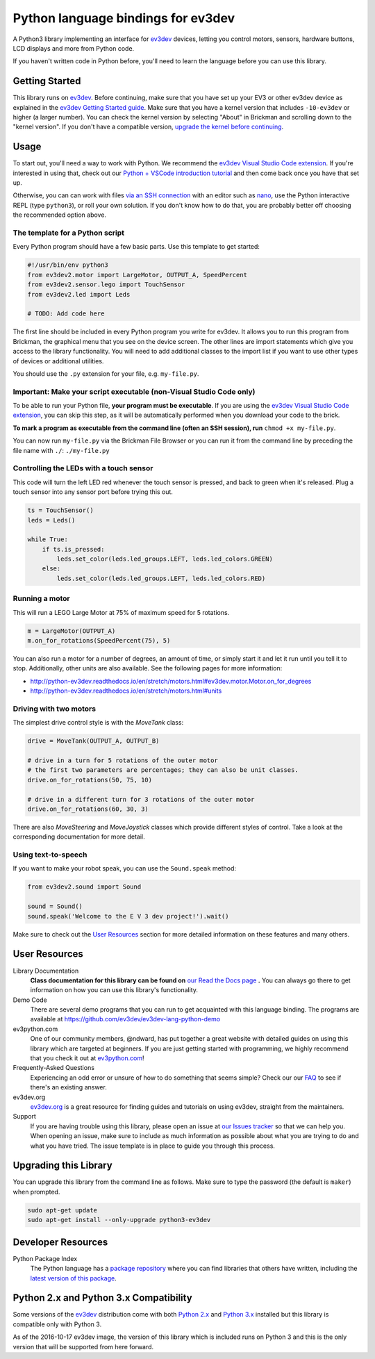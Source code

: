 Python language bindings for ev3dev
===================================

.. image:: https://travis-ci.org/ev3dev/ev3dev-lang-python.svg?branch=master
    :target: https://travis-ci.org/ev3dev/ev3dev-lang-python
.. image:: https://readthedocs.org/projects/python-ev3dev/badge/?version=stable
    :target: http://python-ev3dev.readthedocs.org/en/stable/?badge=stable
    :alt: Documentation Status
.. image:: https://badges.gitter.im/ev3dev/chat.svg
    :target: https://gitter.im/ev3dev/chat
    :alt: Chat at https://gitter.im/ev3dev/chat

A Python3 library implementing an interface for ev3dev_ devices,
letting you control motors, sensors, hardware buttons, LCD
displays and more from Python code.

If you haven't written code in Python before, you'll need to learn the language
before you can use this library.

Getting Started
---------------

This library runs on ev3dev_. Before continuing, make sure that you have set up
your EV3 or other ev3dev device as explained in the `ev3dev Getting Started guide`_.
Make sure that you have a kernel version that includes ``-10-ev3dev`` or higher (a
larger number). You can check the kernel version by selecting "About" in Brickman
and scrolling down to the "kernel version". If you don't have a compatible version,
`upgrade the kernel before continuing`_.

Usage
-----

To start out, you'll need a way to work with Python. We recommend the
`ev3dev Visual Studio Code extension`_. If you're interested in using that,
check out our `Python + VSCode introduction tutorial`_ and then come back
once you have that set up.

Otherwise, you can can work with files `via an SSH connection`_ with an editor
such as `nano`_, use the Python interactive REPL (type ``python3``), or roll
your own solution. If you don't know how to do that, you are probably better off
choosing the recommended option above.

The template for a Python script
~~~~~~~~~~~~~~~~~~~~~~~~~~~~~~~~~~~~~~~~~~~

Every Python program should have a few basic parts. Use this template
to get started:

.. code-block:: python

   #!/usr/bin/env python3
   from ev3dev2.motor import LargeMotor, OUTPUT_A, SpeedPercent
   from ev3dev2.sensor.lego import TouchSensor
   from ev3dev2.led import Leds

   # TODO: Add code here

The first line should be included in every Python program you write
for ev3dev. It allows you to run this program from Brickman, the graphical
menu that you see on the device screen. The other lines are import statements
which give you access to the library functionality. You will need to add
additional classes to the import list if you want to use other types of devices
or additional utilities.

You should use the ``.py`` extension for your file, e.g. ``my-file.py``.

Important: Make your script executable (non-Visual Studio Code only)
~~~~~~~~~~~~~~~~~~~~~~~~~~~~~~~~~~~~~~~~~~~~~~~~~~~~~~~~~~~~~~~~~~~~

To be able to run your Python file, **your program must be executable**. If
you are using the `ev3dev Visual Studio Code extension`_, you can skip this step,
as it will be automatically performed when you download your code to the brick.

**To mark a program as executable from the command line (often an SSH session),
run** ``chmod +x my-file.py``.

You can now run ``my-file.py`` via the Brickman File Browser or you can run it
from the command line by preceding the file name with ``./``: ``./my-file.py``

Controlling the LEDs with a touch sensor
~~~~~~~~~~~~~~~~~~~~~~~~~~~~~~~~~~~~~~~~

This code will turn the left LED red whenever the touch sensor is pressed, and
back to green when it's released. Plug a touch sensor into any sensor port before
trying this out.

.. code-block:: python

  ts = TouchSensor()
  leds = Leds()

  while True:
      if ts.is_pressed:
          leds.set_color(leds.led_groups.LEFT, leds.led_colors.GREEN)
      else:
          leds.set_color(leds.led_groups.LEFT, leds.led_colors.RED)

Running a motor
~~~~~~~~~~~~~~~

This will run a LEGO Large Motor at 75% of maximum speed for 5 rotations.

.. code-block:: python

  m = LargeMotor(OUTPUT_A)
  m.on_for_rotations(SpeedPercent(75), 5)

You can also run a motor for a number of degrees, an amount of time, or simply
start it and let it run until you tell it to stop. Additionally, other units are
also available. See the following pages for more information:

- http://python-ev3dev.readthedocs.io/en/stretch/motors.html#ev3dev.motor.Motor.on_for_degrees
- http://python-ev3dev.readthedocs.io/en/stretch/motors.html#units

Driving with two motors
~~~~~~~~~~~~~~~~~~~~~~~

The simplest drive control style is with the `MoveTank` class:

.. code-block:: python

    drive = MoveTank(OUTPUT_A, OUTPUT_B)

    # drive in a turn for 5 rotations of the outer motor
    # the first two parameters are percentages; they can also be unit classes.
    drive.on_for_rotations(50, 75, 10)
    
    # drive in a different turn for 3 rotations of the outer motor
    drive.on_for_rotations(60, 30, 3)

There are also `MoveSteering` and `MoveJoystick` classes which provide different
styles of control. Take a look at the corresponding documentation for more detail.

Using text-to-speech
~~~~~~~~~~~~~~~~~~~~

If you want to make your robot speak, you can use the ``Sound.speak`` method:

.. code-block:: python

  from ev3dev2.sound import Sound

  sound = Sound()
  sound.speak('Welcome to the E V 3 dev project!').wait()

Make sure to check out the `User Resources`_ section for more detailed
information on these features and many others.

User Resources
--------------

Library Documentation
    **Class documentation for this library can be found on** `our Read the Docs page`_ **.**
    You can always go there to get information on how you can use this
    library's functionality.

Demo Code
    There are several demo programs that you can run to get acquainted with
    this language binding. The programs are available at
    https://github.com/ev3dev/ev3dev-lang-python-demo

ev3python.com
    One of our community members, @ndward, has put together a great website
    with detailed guides on using this library which are targeted at beginners.
    If you are just getting started with programming, we highly recommend
    that you check it out at `ev3python.com`_!

Frequently-Asked Questions
    Experiencing an odd error or unsure of how to do something that seems
    simple? Check our our `FAQ`_ to see if there's an existing answer.

ev3dev.org
    `ev3dev.org`_ is a great resource for finding guides and tutorials on
    using ev3dev, straight from the maintainers.

Support
    If you are having trouble using this library, please open an issue
    at `our Issues tracker`_ so that we can help you. When opening an
    issue, make sure to include as much information as possible about
    what you are trying to do and what you have tried. The issue template
    is in place to guide you through this process.

Upgrading this Library
----------------------

You can upgrade this library from the command line as follows. Make sure
to type the password (the default is ``maker``) when prompted.

.. code-block:: bash

   sudo apt-get update
   sudo apt-get install --only-upgrade python3-ev3dev


Developer Resources
-------------------

Python Package Index
    The Python language has a `package repository`_ where you can find
    libraries that others have written, including the `latest version of
    this package`_.

Python 2.x and Python 3.x Compatibility
---------------------------------------

Some versions of the ev3dev_ distribution come with both `Python 2.x`_ and `Python 3.x`_ installed
but this library is compatible only with Python 3.

As of the 2016-10-17 ev3dev image, the version of this library which is included runs on
Python 3 and this is the only version that will be supported from here forward.

.. _ev3dev: http://ev3dev.org
.. _ev3dev.org: ev3dev_
.. _Getting Started: ev3dev-getting-started_
.. _ev3dev Getting Started guide: ev3dev-getting-started_
.. _ev3dev-getting-started: http://www.ev3dev.org/docs/getting-started/
.. _upgrade the kernel before continuing: http://www.ev3dev.org/docs/tutorials/upgrading-ev3dev/
.. _detailed instructions for USB connections: ev3dev-usb-internet_
.. _via an SSH connection: http://www.ev3dev.org/docs/tutorials/connecting-to-ev3dev-with-ssh/
.. _ev3dev-usb-internet: http://www.ev3dev.org/docs/tutorials/connecting-to-the-internet-via-usb/
.. _our Read the Docs page: http://python-ev3dev.readthedocs.org/en/stable/
.. _ev3python.com: http://ev3python.com/
.. _FAQ: http://python-ev3dev.readthedocs.io/en/stable/faq.html
.. _ev3dev-lang-python: https://github.com/rhempel/ev3dev-lang-python
.. _our Issues tracker: https://github.com/rhempel/ev3dev-lang-python/issues
.. _EXPLOR3R: demo-robot_
.. _demo-robot: http://robotsquare.com/2015/10/06/explor3r-building-instructions/
.. _demo programs: demo-code_
.. _demo-code: https://github.com/rhempel/ev3dev-lang-python/tree/master/demo
.. _robot-square: http://robotsquare.com/
.. _Python 2.x: python2_
.. _python2: https://docs.python.org/2/
.. _Python 3.x: python3_
.. _python3: https://docs.python.org/3/
.. _package repository: pypi_
.. _pypi: https://pypi.python.org/pypi
.. _latest version of this package: pypi-python-ev3dev_
.. _pypi-python-ev3dev: https://pypi.python.org/pypi/python-ev3dev
.. _ev3dev Visual Studio Code extension: https://github.com/ev3dev/vscode-ev3dev-browser
.. _Python + VSCode introduction tutorial: https://github.com/ev3dev/vscode-hello-python
.. _nano: http://www.ev3dev.org/docs/tutorials/nano-cheat-sheet/
